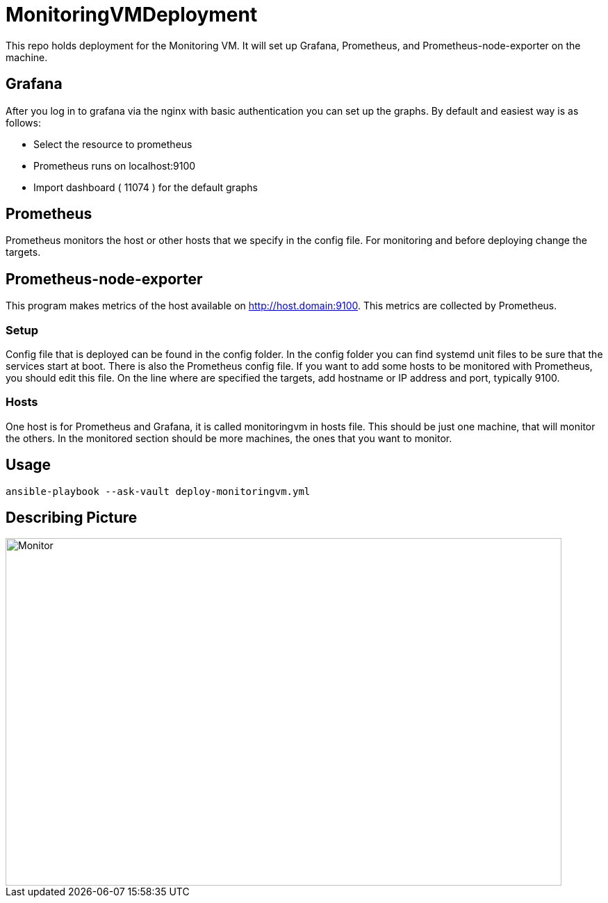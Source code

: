 = MonitoringVMDeployment

This repo holds deployment for the Monitoring VM. 
It will set up Grafana, Prometheus, and Prometheus-node-exporter on the machine.

== Grafana

After you log in to grafana via the nginx with basic authentication you can set up the graphs.
By default and easiest way is as follows:

* Select the resource to prometheus
* Prometheus runs on localhost:9100
* Import dashboard ( 11074 ) for the default graphs

== Prometheus

Prometheus monitors the host or other hosts that we specify in the config file.
For monitoring and before deploying change the targets.

== Prometheus-node-exporter

This program makes metrics of the host available on http://host.domain:9100.
This metrics are collected by Prometheus.

=== Setup

Config file that is deployed can be found in the config folder.
In the config folder you can find systemd unit files to be sure that the services start at boot.
There is also the Prometheus config file.
If you want to add some hosts to be monitored with Prometheus, you should edit this file.
On the line where are specified the targets, add hostname or IP address and port, typically 9100.


=== Hosts

One host is for Prometheus and Grafana, it is called monitoringvm in hosts file.
This should be just one machine, that will monitor the others.
In the monitored section should be more machines, the ones that you want to monitor.

== Usage

----

ansible-playbook --ask-vault deploy-monitoringvm.yml

----

== Describing Picture

image::MonitoringVM.jpg[Monitor,800,500]
